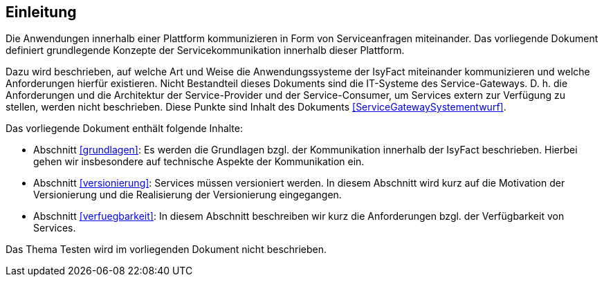 [[Einleitung]]
== Einleitung

// Dieses Kapitel beschreibt, was wo in welchem Kapitel in diesem Dokument zu lesen ist.

Die Anwendungen innerhalb einer Plattform kommunizieren in Form von Serviceanfragen miteinander.
Das vorliegende Dokument definiert grundlegende Konzepte der Servicekommunikation innerhalb dieser Plattform.

Dazu wird beschrieben, auf welche Art und Weise die Anwendungssysteme der IsyFact miteinander kommunizieren und welche Anforderungen hierfür existieren.
Nicht Bestandteil dieses Dokuments sind die IT-Systeme des Service-Gateways.
D. h. die Anforderungen und die Architektur der Service-Provider und der Service-Consumer, um Services extern zur Verfügung zu stellen, werden nicht beschrieben.
Diese Punkte sind Inhalt des Dokuments <<ServiceGatewaySystementwurf>>.

Das vorliegende Dokument enthält folgende Inhalte:

* Abschnitt <<grundlagen>>: Es werden die Grundlagen bzgl.
der Kommunikation innerhalb der IsyFact beschrieben.
Hierbei gehen wir insbesondere auf technische Aspekte der Kommunikation ein.
* Abschnitt <<versionierung>>: Services müssen versioniert werden.
In diesem Abschnitt wird kurz auf die Motivation der Versionierung und die Realisierung der Versionierung eingegangen.
* Abschnitt <<verfuegbarkeit>>: In diesem Abschnitt beschreiben wir kurz die Anforderungen bzgl.
der Verfügbarkeit von Services.

Das Thema Testen wird im vorliegenden Dokument nicht beschrieben.
